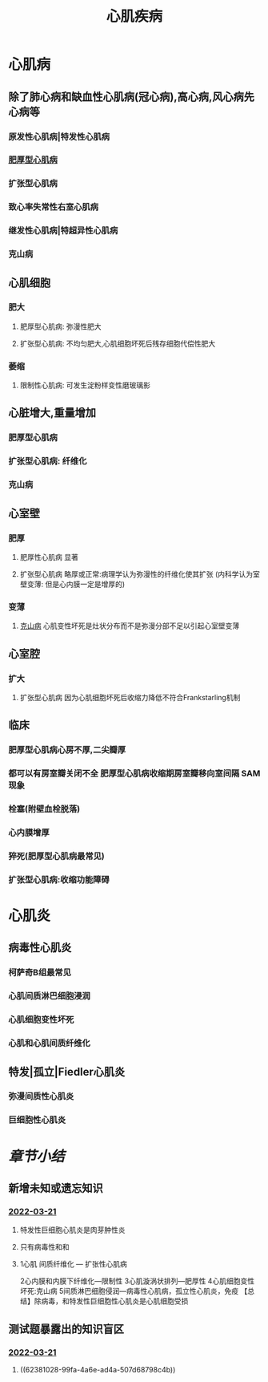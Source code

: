 :PROPERTIES:
:ID:  6C5E12EC-4D91-451D-8628-31C68BE2A3CB
:END:

#+title: 心肌疾病

* [[../assets/病理_心肌疾病_天天师兄22考研_1647753100892_0.png]]
* 心肌病
:PROPERTIES:
:collapsed: true
:END:
** 除了肺心病和缺血性心肌病(冠心病),高心病,风心病先心病等
*** 原发性心肌病|特发性心肌病
*** [[file:./肥厚型心肌病.org][肥厚型心肌病]]
*** 扩张型心肌病
*** 致心率失常性右室心肌病
*** 继发性心肌病|特超异性心肌病
*** 克山病
** 心肌细胞
*** 肥大
**** 肥厚型心肌病: 弥漫性肥大
**** 扩张型心肌病: 不均匀肥大,心肌细胞坏死后残存细胞代偿性肥大
*** 萎缩
**** 限制性心肌病: 可发生淀粉样变性磨玻璃影
** 心脏增大,重量增加
*** 肥厚型心肌病
*** 扩张型心肌病: 纤维化
*** 克山病
** 心室壁
*** 肥厚
**** 肥厚性心肌病 显著
**** 扩张型心肌病 略厚或正常:病理学认为弥漫性的纤维化使其扩张 (内科学认为室壁变薄: 但是心内膜一定是增厚的)
*** 变薄
**** [[id:3C28177F-6511-49F0-AE4C-633A9CC5A51C][克山病]] 心肌变性坏死是灶状分布而不是弥漫分部不足以引起心室壁变薄
** 心室腔
*** 扩大
**** 扩张型心肌病 因为心肌细胞坏死后收缩力降低不符合Frankstarling机制
** 临床
*** 肥厚型心肌病心房不厚,二尖瓣厚
*** 都可以有房室瓣关闭不全 肥厚型心肌病收缩期房室瓣移向室间隔 SAM现象
*** 栓塞(附壁血栓脱落)
*** 心内膜增厚
*** 猝死(肥厚型心肌病最常见)
*** 扩张型心肌病:收缩功能障碍
* 心肌炎
** 病毒性心肌炎
*** 柯萨奇B组最常见
*** 心肌间质淋巴细胞浸润
*** 心肌细胞变性坏死
*** 心肌和心肌间质纤维化
** 特发|孤立|Fiedler心肌炎
*** 弥漫间质性心肌炎
*** 巨细胞性心肌炎
* [[章节小结]] 
:PROPERTIES:
:END:
** 新增未知或遗忘知识
*** [[file:../journals/2022_03_21.org][2022-03-21]]
**** 特发性巨细胞心肌炎是肉芽肿性炎
**** 只有病毒性和和
**** 1心肌 间质纤维化 — 扩张性心肌病
2心内膜和内膜下纤维化—限制性
3心肌漩涡状排列—肥厚性
4心肌细胞变性坏死:克山病
5间质淋巴细胞侵润—病毒性心肌病，孤立性心肌炎，免疫
【总结】除病毒，和特发性巨细胞性心肌炎是心肌细胞受损
** 测试题暴露出的知识盲区
*** [[file:../journals/2022_03_21.org][2022-03-21]]
**** ((62381028-99fa-4a6e-ad4a-507d68798c4b))